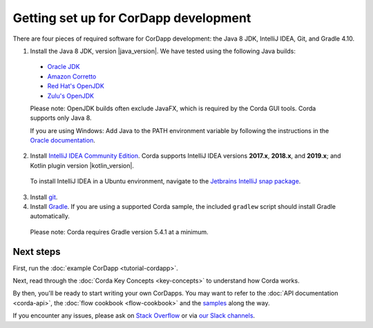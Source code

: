 Getting set up for CorDapp development
======================================

There are four pieces of required software for CorDapp development: the Java 8 JDK, IntelliJ IDEA, Git, and Gradle 4.10.

1. Install the Java 8 JDK, version |java_version|. We have tested using the following Java builds:

  - `Oracle JDK <https://www.oracle.com/technetwork/java/javase/downloads/jdk8-downloads-2133151.html>`_
  - `Amazon Corretto <https://aws.amazon.com/corretto/>`_
  - `Red Hat's OpenJDK <https://developers.redhat.com/products/openjdk/overview/>`_
  - `Zulu's OpenJDK <https://www.azul.com/>`_

  Please note: OpenJDK builds often exclude JavaFX, which is required by the Corda GUI tools. Corda supports only Java 8.

  If you are using Windows: Add Java to the PATH environment variable by following the instructions in the `Oracle documentation <https://docs.oracle.com/javase/7/docs/webnotes/install/windows/jdk-installation-windows.html#path>`_.

2. Install `IntelliJ IDEA Community Edition <https://www.jetbrains.com/idea/>`_. Corda supports IntelliJ IDEA versions **2017.x**, **2018.x**, and **2019.x**; and Kotlin plugin version |kotlin_version|.

  To install IntelliJ IDEA in a Ubuntu environment, navigate to the `Jetbrains IntelliJ snap package <https://snapcraft.io/intellij-idea-community>`_.

3. Install `git <https://git-scm.com/>`_.

4. Install `Gradle <https://gradle.org/install/>`_. If you are using a supported Corda sample, the included ``gradlew`` script should install Gradle automatically.

  Please note: Corda requires Gradle version 5.4.1 at a minimum.

Next steps
----------

First, run the :doc:`example CorDapp <tutorial-cordapp>`.

Next, read through the :doc:`Corda Key Concepts <key-concepts>` to understand how Corda works.

By then, you'll be ready to start writing your own CorDapps. You may want to refer to the
:doc:`API documentation <corda-api>`, the :doc:`flow cookbook <flow-cookbook>` and the
`samples <https://www.corda.net/samples/>`_ along the way.

If you encounter any issues, please ask on `Stack Overflow <https://stackoverflow.com/questions/tagged/corda>`_ or via `our Slack channels <http://slack.corda.net/>`_.
